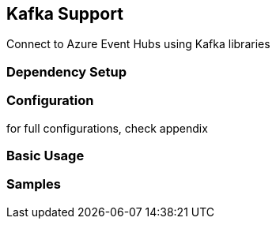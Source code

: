 == Kafka Support

Connect to Azure Event Hubs using Kafka libraries

=== Dependency Setup

=== Configuration

for full configurations, check appendix

=== Basic Usage

=== Samples
